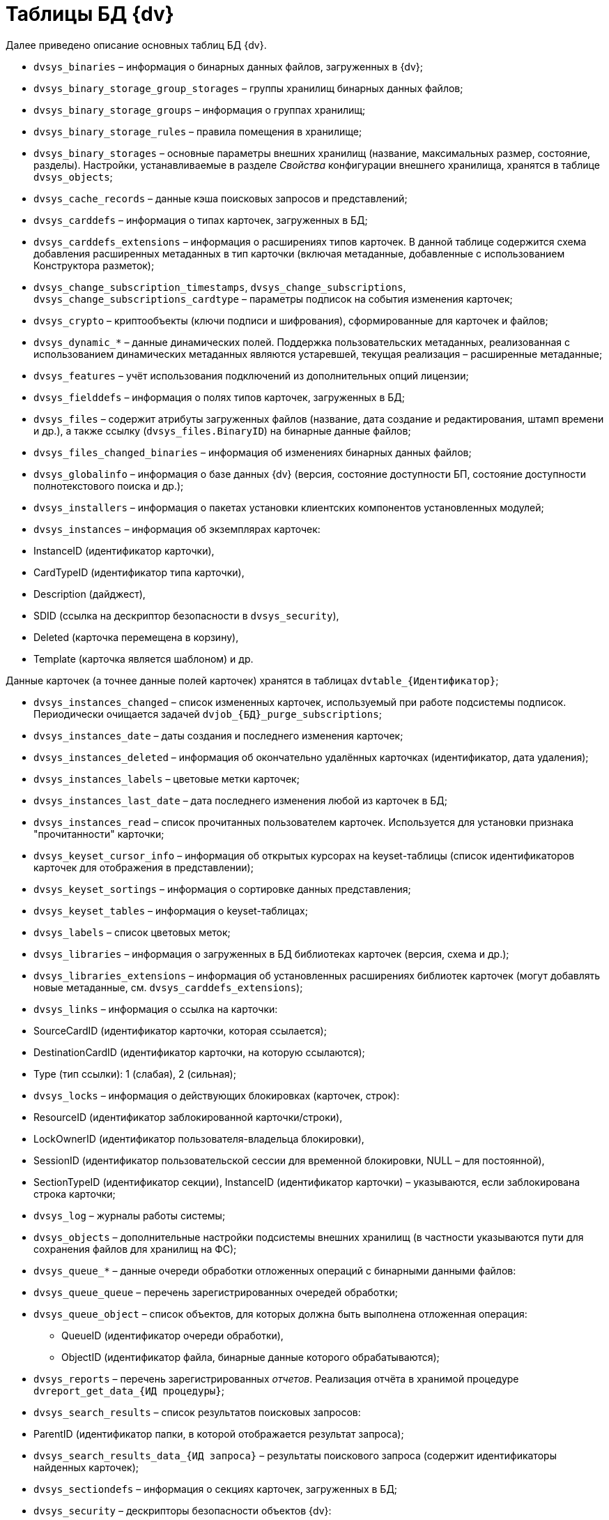 = Таблицы БД {dv}

Далее приведено описание основных таблиц БД {dv}.

* `dvsys_binaries` – информация о бинарных данных файлов, загруженных в {dv};

* `dvsys_binary_storage_group_storages` – группы хранилищ бинарных данных файлов;

* `dvsys_binary_storage_groups` – информация о группах хранилищ;

* `dvsys_binary_storage_rules` – правила помещения в хранилище;

* `dvsys_binary_storages` – основные параметры внешних хранилищ (название, максимальных размер, состояние, разделы). Настройки, устанавливаемые в разделе _Свойства_ конфигурации внешнего хранилища, хранятся в таблице `dvsys_objects`;

* `dvsys_cache_records` – данные кэша поисковых запросов и представлений;

* `dvsys_carddefs` – информация о типах карточек, загруженных в БД;

* `dvsys_carddefs_extensions` – информация о расширениях типов карточек. В данной таблице содержится схема добавления расширенных метаданных в тип карточки (включая метаданные, добавленные с использованием Конструктора разметок);

* `dvsys_change_subscription_timestamps`, `dvsys_change_subscriptions`, `dvsys_change_subscriptions_cardtype` – параметры подписок на события изменения карточек;

* `dvsys_crypto` – криптообъекты (ключи подписи и шифрования), сформированные для карточек и файлов;

* `dvsys_dynamic_*` – данные динамических полей. Поддержка пользовательских метаданных, реализованная с использованием динамических метаданных являются устаревшей, текущая реализация – расширенные метаданные;

* `dvsys_features` – учёт использования подключений из дополнительных опций лицензии;

* `dvsys_fielddefs` – информация о полях типов карточек, загруженных в БД;

* `dvsys_files` – содержит атрибуты загруженных файлов (название, дата создание и редактирования, штамп времени и др.), а также ссылку (`dvsys_files.BinaryID`) на бинарные данные файлов;

* `dvsys_files_changed_binaries` – информация об изменениях бинарных данных файлов;

* `dvsys_globalinfo` – информация о базе данных {dv} (версия, состояние доступности БП, состояние доступности полнотекстового поиска и др.);

* `dvsys_installers` – информация о пакетах установки клиентских компонентов установленных модулей;

* `dvsys_instances` – информация об экземплярах карточек:

* InstanceID (идентификатор карточки),

* CardTypeID (идентификатор типа карточки),
* Description (дайджест),
* SDID (ссылка на дескриптор безопасности в `dvsys_security`),
* Deleted (карточка перемещена в корзину),
* Template (карточка является шаблоном) и др.

Данные карточек (а точнее данные полей карточек) хранятся в таблицах `dvtable_{Идентификатор}`;

* `dvsys_instances_changed` – список измененных карточек, используемый при работе подсистемы подписок. Периодически очищается задачей `dvjob_{БД}_purge_subscriptions`;

* `dvsys_instances_date` – даты создания и последнего изменения карточек;

* `dvsys_instances_deleted` – информация об окончательно удалённых карточках (идентификатор, дата удаления);

* `dvsys_instances_labels` – цветовые метки карточек;

* `dvsys_instances_last_date` – дата последнего изменения любой из карточек в БД;

* `dvsys_instances_read` – список прочитанных пользователем карточек. Используется для установки признака "прочитанности" карточки;

* `dvsys_keyset_cursor_info` – информация об открытых курсорах на keyset-таблицы (список идентификаторов карточек для отображения в представлении);

* `dvsys_keyset_sortings` – информация о сортировке данных представления;

* `dvsys_keyset_tables` – информация о keyset-таблицах;

* `dvsys_labels` – список цветовых меток;

* `dvsys_libraries` – информация о загруженных в БД библиотеках карточек (версия, схема и др.);

* `dvsys_libraries_extensions` – информация об установленных расширениях библиотек карточек (могут добавлять новые метаданные, см. `dvsys_carddefs_extensions`);

* `dvsys_links` – информация о ссылка на карточки:

* SourceCardID (идентификатор карточки, которая ссылается);

* DestinationCardID (идентификатор карточки, на которую ссылаются);
* Type (тип ссылки): 1 (слабая), 2 (сильная);
* `dvsys_locks` – информация о действующих блокировках (карточек, строк):

* ResourceID (идентификатор заблокированной карточки/строки),

* LockOwnerID (идентификатор пользователя-владельца блокировки),
* SessionID (идентификатор пользовательской сессии для временной блокировки, NULL – для постоянной),
* SectionTypeID (идентификатор секции), InstanceID (идентификатор карточки) – указываются, если заблокирована строка карточки;
* `dvsys_log` – журналы работы системы;

* `dvsys_objects` – дополнительные настройки подсистемы внешних хранилищ (в частности указываются пути для сохранения файлов для хранилищ на ФС);

* `dvsys_queue_*` – данные очереди обработки отложенных операций с бинарными данными файлов:

* `dvsys_queue_queue` – перечень зарегистрированных очередей обработки;

* `dvsys_queue_object` – список объектов, для которых должна быть выполнена отложенная операция:
** QueueID (идентификатор очереди обработки),
** ObjectID (идентификатор файла, бинарные данные которого обрабатываются);
* `dvsys_reports` – перечень зарегистрированных _отчетов_. Реализация отчёта в хранимой процедуре `dvreport_get_data_{ИД процедуры}`;

* `dvsys_search_results` – список результатов поисковых запросов:

* ParentID (идентификатор папки, в которой отображается результат запроса);

* `dvsys_search_results_data_{ИД запроса}` – результаты поискового запроса (содержит идентификаторы найденных карточек);

* `dvsys_sectiondefs` – информация о секциях карточек, загруженных в БД;

* `dvsys_security` – дескрипторы безопасности объектов {dv}:

* ID (идентификатор дескриптора),

* SecurityDesc (дескриптор в закодированном виде);
* `dvsys_session_files`, `dvsys_session_icons,` `dvsys_session_objects` – временные сессионные объекты;

* `dvsys_sessions` – данные пользовательских сессий:

* SessionID (идентификатор пользовательской сессии),

* UserID (идентификатор пользователя),

* LoginTime (дата и время подключения),

* LastAccessTime (дата и время последнего действия),

* Offline (признак офлайн сессии – сессия, переключенная клиентом в офлайн режиме – не путать с неактивными сессиями),

____

Сессия поддерживается в активном состояние периодическим вызовом процедуры `session_touch`.

____

* `dvtable_{Идентификатор}` – данные секции с идентификатором, указанным внутри фигурных скобок. В таблице хранятся стандартные и расширенные (добавленные с помощью Конструктора разметок) данные.

В БД могут присутствовать таблицы с оригинальными именами с дополнительными постфиксами:

* `_archive` – данные карточек/файлов, перемещенных в архив;
* `_userdependent` – данные секций с зависимостью от пользователя (в настройках поля секции установлен флаг "Зависит от пользователя");
* `_extended_old_data` и `_extended_archive_old_data` – резервные копии таблиц расширенных секций (оперативных и архивных карточек), полученные при обновлении модуля "Платформа" до версии 5.5.2. Для БД PostgreSQL данные таблицы будут иметь названия `_ext_old_data` и `_ext_arc_old_data`.